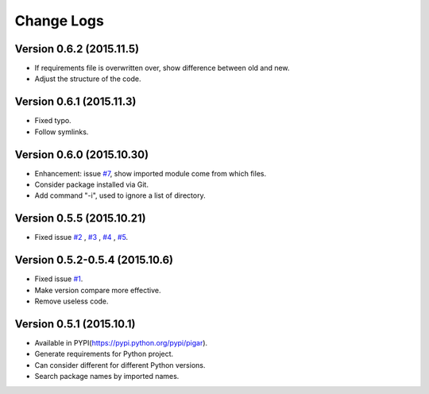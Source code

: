 Change Logs
-----------

Version 0.6.2 (2015.11.5)
^^^^^^^^^^^^^^^^^^^^^^^^^

- If requirements file is overwritten over, show difference between old and new.
- Adjust the structure of the code.

Version 0.6.1 (2015.11.3)
^^^^^^^^^^^^^^^^^^^^^^^^^

- Fixed typo.
- Follow symlinks.

Version 0.6.0 (2015.10.30)
^^^^^^^^^^^^^^^^^^^^^^^^^^

- Enhancement: issue `#7 <https://github.com/Damnever/pigar/issues/7>`_, show imported module come from which files.
- Consider package installed via Git.
- Add command "-i", used to ignore a list of directory.

Version 0.5.5 (2015.10.21)
^^^^^^^^^^^^^^^^^^^^^^^^^^

- Fixed issue `#2 <https://github.com/Damnever/pigar/issues/2>`_ , `#3 <https://github.com/Damnever/pigar/issues/3>`_ , `#4 <https://github.com/Damnever/pigar/issues/4>`_ , `#5 <https://github.com/Damnever/pigar/issues/5>`_.

Version 0.5.2-0.5.4 (2015.10.6)
^^^^^^^^^^^^^^^^^^^^^^^^^^^^^^^

- Fixed issue `#1 <https://github.com/Damnever/pigar/issues/1>`_.
- Make version compare more effective.
- Remove useless code.

Version 0.5.1 (2015.10.1)
^^^^^^^^^^^^^^^^^^^^^^^^^

- Available in PYPI(https://pypi.python.org/pypi/pigar).
- Generate requirements for Python project.
- Can consider different for different Python versions.
- Search package names by imported names.
